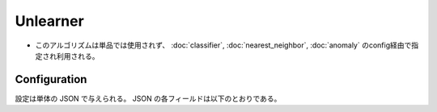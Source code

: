 Unlearner
----------

* このアルゴリズムは単品では使用されず、 :doc:`classifier`, :doc:`nearest_neighbor`, :doc:`anomaly` のconfig経由で指定され利用される。

Configuration
~~~~~~~~~~~~~

設定は単体の JSON で与えられる。
JSON の各フィールドは以下のとおりである。

.. describe:: unlearner

   忘却に使用するアルゴリズムを下記の2つから選択する。

   .. table::

      ================ ===================================
      設定値           手法
      ================ ===================================
      ``"randomn"``    ランダムに要素を削除する。
      ``"lru"``        Least Recently Usedに従い要素を削除する。
      ================ ===================================

.. describe:: unlearner_parameter

   アルゴリズムに渡すパラメータを指定する。
   これは両アルゴリズムで共通である。

   :max_size:
     保持するデータの件数を指定する。
     小さくするほどメモリ消費量が低下し、処理時間が高速になり、精度が劣化する。
     (Integer)

     * 値域: 0 < ``max_size`` < 2147483647

.. describe:: 例

   .. code-block:: javascript

      {
        "unlearner_method" : "lru",
        "unlearner_parameter" : 16777216
      }
